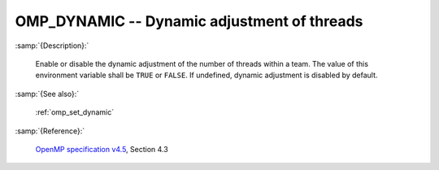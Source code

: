 ..
  Copyright 1988-2022 Free Software Foundation, Inc.
  This is part of the GCC manual.
  For copying conditions, see the GPL license file

.. index:: Environment Variable

.. _omp_dynamic:

OMP_DYNAMIC -- Dynamic adjustment of threads
********************************************

:samp:`{Description}:`

  Enable or disable the dynamic adjustment of the number of threads 
  within a team.  The value of this environment variable shall be 
  ``TRUE`` or ``FALSE``.  If undefined, dynamic adjustment is
  disabled by default.

:samp:`{See also}:`

  :ref:`omp_set_dynamic`

:samp:`{Reference}:`

  `OpenMP specification v4.5 <https://www.openmp.org>`_, Section 4.3
